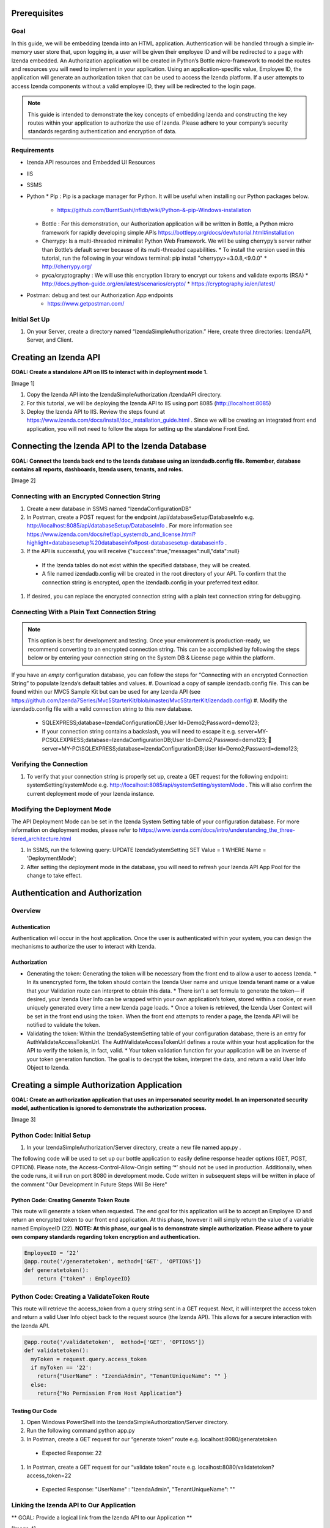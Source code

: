 ******************
Prerequisites
******************

Goal
=====
In this guide, we will be embedding Izenda into an HTML application. Authentication will be handled through a simple in-memory user store that, upon logging in, a user will be given their employee ID and will be redirected to a page with Izenda embedded. 
An Authorization application will be created in Python’s Bottle micro-framework to model the routes and resources you will need to implement in your application. Using an application-specific value, Employee ID, the application will generate an authorization token that can be used to access the Izenda platform. If a user attempts to access Izenda components without a valid employee ID, they will be redirected to the login page. 

.. note::
 This guide is intended to demonstrate the key concepts of embedding Izenda and constructing the key routes within your application to authorize the use of Izenda. Please adhere to your company’s security standards regarding authentication and encryption of data.

Requirements
============
* Izenda API resources and Embedded UI Resources
* IIS
* SSMS
* Python 
  * Pip : Pip is a package manager for Python. It will be useful when installing our Python packages below.
    * https://github.com/BurntSushi/nfldb/wiki/Python-&-pip-Windows-installation 
  * Bottle : For this demonstration, our Authorization application will be written in Bottle, a Python micro framework for rapidly developing simple APIs https://bottlepy.org/docs/dev/tutorial.html#installation
  * Cherrypy: Is a multi-threaded minimalist Python Web Framework. We will be using cherrypy’s server rather than Bottle’s default server because of its multi-threaded capabilities. 
    * To install the version used in this tutorial, run the following in your windows terminal: pip install "cherrypy>=3.0.8,<9.0.0"
    * http://cherrypy.org/
  * pyca/cryptography : We will use this encryption library to encrypt our tokens and validate exports (RSA)
    * http://docs.python-guide.org/en/latest/scenarios/crypto/
    * https://cryptography.io/en/latest/
* Postman: debug and test our Authorization App endpoints
    * https://www.getpostman.com/

Initial Set Up
===============
#. On your Server, create a directory named “IzendaSimpleAuthorization.” Here, create three directories: IzendaAPI, Server, and Client.

***************************
Creating an Izenda API
***************************
**GOAL:  Create a standalone API on IIS to interact with in deployment mode 1.**

[Image 1]

1.	Copy the Izenda API into the IzendaSimpleAuthorization /IzendaAPI directory.
2.	For this tutorial, we will be deploying the Izenda API to IIS using port 8085 (http://localhost:8085)
3.	Deploy the Izenda API to IIS. Review the steps found at https://www.izenda.com/docs/install/doc_installation_guide.html  . Since we will be creating an integrated front end application, you will not need to follow the steps for setting up the standalone Front End.

******************************************************
Connecting the Izenda API to the Izenda Database
******************************************************
**GOAL: Connect the Izenda back end to the Izenda database using an izendadb.config file. Remember, database contains all reports, dashboards, Izenda users, tenants, and roles.**

[Image 2]

Connecting with an Encrypted Connection String
===============================================

#.	Create a new database in SSMS named “IzendaConfigurationDB” 
#.	In Postman, create a POST request for the endpoint /api/databaseSetup/DatabaseInfo  e.g. http://localhost:8085/api/databaseSetup/DatabaseInfo  . For more information see https://www.izenda.com/docs/ref/api_systemdb_and_license.html?highlight=databasesetup%20databaseinfo#post-databasesetup-databaseinfo .
#.	If the API is successful, you will receive {"success":true,"messages":null,"data":null}
  *	If the Izenda tables do not exist within the specified database, they will be created.
  *	A file named izendadb.config will be created in the root directory of your API. To confirm that the connection string is encrypted, open the izendadb.config in your preferred text editor.
#.	If desired, you can replace the encrypted connection string with a plain text connection string for debugging.

Connecting With a Plain Text Connection String
===============================================
.. note::

   This option is best for development and testing. Once your environment is production-ready, we recommend converting to an encrypted connection string. This can be accomplished by following the steps below or by entering your connection string on the System DB & License page within the platform.

If you have an *empty* configuration database, you can follow the steps for “Connecting with an encrypted Connection String” to populate Izenda’s default tables and values.
#.	Download a copy of sample izendadb.config file. This can be found within our MVC5 Sample Kit but can be used for any Izenda API (see https://github.com/Izenda7Series/Mvc5StarterKit/blob/master/Mvc5StarterKit/izendadb.config)
#.	Modify the izendadb.config file with a valid connection string to this new database.
  *	SQLEXPRESS;database=IzendaConfigurationDB;User Id=Demo2;Password=demo123;
  *	If your connection string contains a backslash, you will need to escape it e.g. server=MY-PC\SQLEXPRESS;database=IzendaConfigurationDB;User Id=Demo2;Password=demo123;  server=MY-PC\\SQLEXPRESS;database=IzendaConfigurationDB;User Id=Demo2;Password=demo123;

Verifying the Connection
============================

#.	To verify that your connection string is properly set up, create a GET request for the following endpoint: systemSetting/systemMode e.g. http://localhost:8085/api/systemSetting/systemMode . This will also confirm the current deployment mode of your Izenda instance.

Modifying the Deployment Mode
===============================

The API Deployment Mode can be set in the Izenda System Setting table of your configuration database. For more information on deployment modes, please refer to https://www.izenda.com/docs/intro/understanding_the_three-tiered_architecture.html 

#.	In SSMS, run the following query:  UPDATE IzendaSystemSetting SET Value = 1 WHERE Name = 'DeploymentMode';
#.	After setting the deployment mode in the database, you will need to refresh your Izenda API App Pool for the change to take effect.

************************************
Authentication and Authorization
************************************

Overview
==========
Authentication
----------------

Authentication will occur in the host application. Once the user is authenticated within your system, you can design the mechanisms to authorize the user to interact with Izenda.

Authorization
---------------

* Generating the token: Generating the token will be necessary from the front end to allow a user to access Izenda. 
  * In its unencrypted form, the token should contain the Izenda User name and unique Izenda tenant name or a value that your Validation route can interpret to obtain this data.
  * There isn’t a set formula to generate the token— if desired, your Izenda User Info can be wrapped within your own application’s token, stored within a cookie, or even uniquely generated every time a new Izenda page loads. 
  * Once a token is retrieved, the Izenda User Context will be set in the front end using the token. When the front end attempts to render a page, the Izenda API will be notified to validate the token.
* Validating the token: Within the IzendaSystemSetting table of your configuration database, there is an entry for AuthValidateAccessTokenUrl. The AuthValidateAccessTokenUrl defines a route within your host application for the API to verify the token is, in fact, valid.
  * Your token validation function for your application will be an inverse of your token generation function. The goal is to decrypt the token, interpret the data, and return a valid User Info Object to Izenda.
  
*********************************************
Creating a simple Authorization Application
*********************************************

**GOAL: Create an authorization application that uses an impersonated security model. In an impersonated security model, authentication is ignored to demonstrate the authorization process.**

[Image 3]

Python Code: Initial Setup
============================

#.	In your IzendaSimpleAuthorization/Server directory, create a new file named app.py .

The following code will be used to set up our bottle application to easily define response header options (GET, POST, OPTION). Please note, the Access-Control-Allow-Origin setting ‘*’ should not be used in production. Additionally, when the code runs, it will run on port 8080 in development mode. Code written in subsequent steps will be written in place of the comment "Our Development In Future Steps Will Be Here"


.. code-block:: python
  from bottle import Bottle, request, response, run, HTTPResponse 
  app = Bottle()
  @app.hook('after_request')
  def enable_cors():
      """
      You need to add some headers to each request.
      Don't use the wildcard '*' for Access-Control-Allow-Origin in production.
      """
      response.headers['Access-Control-Allow-Origin'] = '*'
      response.headers['Access-Control-Allow-Methods'] = 'PUT, GET, POST, DELETE, OPTIONS'
      response.headers['Access-Control-Allow-Headers'] = 'Origin, Accept, Content-Type, X-Requested-With, X-CSRF-Token'

      """
      Our Development In Future Steps Will Be Here
      """

  if __name__ == '__main__':
      from optparse import OptionParser
      parser = OptionParser()
      parser.add_option("--host", dest="host", default="localhost",
                        help="hostname or ip address", metavar="host")
      parser.add_option("--port", dest="port", default=8080,
                        help="port number", metavar="port")
      (options, args) = parser.parse_args()
  run(app, host=options.host, port=int(options.port), server='cherrypy', reloader=True)

Python Code: Creating Generate Token Route
-------------------------------------------
This route will generate a token when requested. The end goal for this application will be to accept an Employee ID and return an encrypted token to our front end application. At this phase, however it will simply return the value of a variable named EmployeeID (22). 
**NOTE: At this phase, our goal is to demonstrate simple authorization. Please adhere to your own company standards regarding token encryption and authentication.**

.. code-block:: python

  EmployeeID = ‘22’
  @app.route('/generatetoken', method=['GET', 'OPTIONS'])
  def generatetoken():
      return {"token" : EmployeeID}

Python Code: Creating a ValidateToken Route
==============================================
This route will retrieve the access_token from a query string sent in a GET request. Next, it will interpret the access token and return a valid User Info object back to the request source (the Izenda API). This allows for a secure interaction with the Izenda API.

.. code-block:: python

  @app.route('/validatetoken',  method=['GET', 'OPTIONS'])
  def validatetoken():
    myToken = request.query.access_token
    if myToken == '22':
      return{"UserName" : "IzendaAdmin", "TenantUniqueName": "" }
    else:		
      return{"No Permission From Host Application"}

Testing Our Code
----------------
#. Open Windows PowerShell into the IzendaSimpleAuthorization/Server directory.
#. Run the following command python app.py
#. In Postman, create a GET request for our “generate token” route e.g. localhost:8080/generatetoken
  *	Expected Response: 22
#. In Postman, create a GET request for our “validate token” route e.g. localhost:8080/validatetoken?access_token=22
  * Expected Response: "UserName" : "IzendaAdmin", "TenantUniqueName": ""

Linking the Izenda API to Our Application
===========================================

** GOAL: Provide a logical link from the Izenda API to our Application **

[Image 4]

Now that we have a route to generate tokens for the front end and a route to validate tokens for the Izenda API, we need to provide a logic link to our Application. Since the Izenda API will always have access to the Izenda Configuration database, we will store a URL to our authentication route in the AuthValidateAccessTokenUrl entry in the IzendaSystemSetting table.
#. Recall, our authorization application is running at localhost:8080
#. In SSMS, run the following query:  UPDATE IzendaSystemSetting SET Value = ‘http://localhost:8080/validatetoken’ WHERE Name = ‘AuthValidateAccessTokenUrl’;
#. After setting the AuthValidateAccessTokenUrl in the database, you will need to refresh your Izenda API App Pool for the change to take effect.

Creating a simple front-end
=============================

** GOAL: Create a simple front end application (HTML and JavaScript) that will render Izenda as a single page application. **

[Image 5]

1.	In your file browser, navigate to your ** IzendaSimpleAuthorization/Client ** directory and create a folder named “scripts.” This will contain all of our JavaScript for our front end application.
2.	Within the ** IzendaSimpleAuthorization/Client/scripts ** directory, create a folder named “izenda.” This will hold our front end resources.


Adding the Izenda Resources
----------------------------

1.	Download the Embedded UI resources from our Downloads page. Ensure that the version matches the version of your Izenda API.
2.	Copy the contents of Izenda Embedded UI into the IzendaSimpleAuthorization \Client\scripts\izenda directory.

Creating izenda_integrate.js
-----------------------------
Many of our sample kits contain a file named “izenda integrate” that contains working examples of the numerous rendering options available to render Izenda within your application. For this tutorial, we will be using a preexisting izenda_integrate.js file. Additional render function documentation can be found at https://www.izenda.com/docs/dev/api_frontend_integration.html.

Downloading Izenda Integrate
~~~~~~~~~~~~~~~~~~~~~~~~~~~~~~
1.	Download a copy of izendaintegrate.js from https://github.com/Izenda7Series/Mvc5StarterKit_BE_Standalone/blob/master/Mvc5StarterKit/Scripts/izenda.integrate.js . Save this file as “izenda_integrate.js” into your “scripts” directory. 
2.	Open file in your preferred text editor.
3.	For this tutorial, we will be using the functions DoIzendaConfig, DoRender, and izendaInit

Understanding Izenda Integrate
~~~~~~~~~~~~~~~~~~~~~~~~~~~~~~~

The following are descriptions for the functions we will use for this tutorial.

* **DoIzendaConfig:** A function that will run to set up the defaults for Izenda’s front end components. This includes establishing Izenda route names, the location of your Izenda API, and the location of Izenda’s resources.

* **DoRender:** A function that will interact with your authentication application. This will request a token to be generated. If the request is successful, the success function passed in to the function will run. If the request is unsuccessful, the generic error function written in the script will run.

* **izendaInit:** A function that will render all of Izenda as a single page application. This function stages a “success” function for DoRender. 
  
  * Within the success function, a token is set (retrieved from the authorization application) and the Izenda user context is set according to this value. NOTE: This is the token value used in the validation process.


JavaScript Code: Connecting Our Front End to the Izenda API
~~~~~~~~~~~~~~~~~~~~~~~~~~~~~~~~~~~~~~~~~~~~~~~~~~~~~~~~~~~~~

#.	Locate the “WebApiUrl” in DoIzendaConfig. This will contain a URL to our Izenda API. Recall, our Izenda API is located on port 8085 (http://localhost:8085).
#.	Modify entry:   *"WebApiUrl": “http://localhost:8085/api/”*

JS Code: Connecting Our Front End to Our Application
~~~~~~~~~~~~~~~~~~~~~~~~~~~~~~~~~~~~~~~~~~~~~~~~~~~~~

#.	Locate the “url” in DoRender. This will contain a URL to our Authorization Application. Recall, our Authorization Application is located on port 8080 (http://localhost:8080).
#.	Modify entry:   *url : “http://localhost:8080/generatetoken”*
#.	Save result.

Creating index.html
--------------------
In this Izenda deployment, index.html will contain the necessary format and logic to render Izenda as a single page application. Here, be mindful of the Izenda resources and ensure that they are loaded in the correct order. In your own implementation, you may opt to bundle these resources with your own application’s resources.
* Resource Order
    * izenda/izenda-ui.css
    * izenda/izenda_common.js
    * izenda/izenda_locales.js
    *	izenda/izenda_vendors.js
    *	izenda/izenda_ui.js 
    *	izenda_integrate.js (remember, this is the JavaScript code you will write and maintain for your development)

#.	In your Windows Explorer, navigate to IzendaSimpleAuthorization/Client/ and create a new file named index.html .
#.	Open index.html in a text editor and add the following:

  .. code-block:: html
  
    <!DOCTYPE html>
    <html>
    <!--Resources required within the head of any page rendering an Izenda container-->
    <head>
        <title>HTML Embedded Izenda Example</title>
        <meta http-equiv="Content-Type" content="text/html; charset=UTF-8" />
        <meta http-equiv="X-UA-Compatible" content="IE=edge,chrome=1">
        <meta content='width=device-width, initial-scale=1.0, maximum-scale=1.0, user-scalable=0' name='viewport' />
        <link href="/scripts/izenda/izenda-ui.css?db1ebd9b10aa86f1fd76" rel="stylesheet">
        <script src="https://code.jquery.com/jquery-1.12.4.min.js"
                integrity="sha256-ZosEbRLbNQzLpnKIkEdrPv7lOy9C27hHQ+Xp8a4MxAQ="
                crossorigin="anonymous"></script>
        <style>
            .container {
                width: 100%;
                height: 100vh;
                min-height: 100vh;
            }
        </style>
    </head>
    <!--Resources required within the body of any page rendering an Izenda container-->
    <body>
        <!--Izenda container <div> tag-->
        <div class="container" id="izenda-root"></div>
        <!--On page scripts-->
        <script type="text/javascript" src="/scripts/izenda/izenda_common.js?db1ebd9b10aa86f1fd76"></script>
        <script type="text/javascript" src="/scripts/izenda/izenda_locales.js?db1ebd9b10aa86f1fd76"></script>
        <script type="text/javascript" src="/scripts/izenda/izenda_vendors.js?db1ebd9b10aa86f1fd76"></script>
        <script type="text/javascript" src="/scripts/izenda/izenda_ui.js?db1ebd9b10aa86f1fd76"></script>
        <script src="/scripts/izenda_integrate.js" type="text/javascript"></script>
        <!--Izenda Configraution function and render function-->
        <script type="text/javascript">
           $(window).load(function () {
                DoIzendaConfig();
                izendaInit();
            });
        </script>
    </body>
    </html>

*********************************************
Extending the Authorization Application
*********************************************


Python Code: Adding a Simple User Store
========================================
**GOAL: Remove hard-coded values in our token generation and validation routes.**

#.	In IzendaSimpleAuthorization/Server/app.py, Create an array named “UserStore” this will contain Dictionaries that will represent users within your application. In a production scenario, we recommend creating a structure for your application’s users and to store this information in a secure location (e.g. a database). The following sample has sample information for a user named “Bob.”

  .. code-block:: python
     
     UserStore = [{"EmployeeID":"22","UName":"Bob","Passw": "test123","IzendaName":"IzendaAdmin","IzendaTenant":""}] #Array of User Objects.

#.	Remove global object “EmployeeID.” In the next step, we will “query” our UserStore to find the appropriate information for a given Employee ID.
#.	Create two helper functions— getUserInfo and findUser. “getUserInfo” will return a UserInfo object (a dictionary) that properly formats the Izenda user name and Izenda tenant name for Izenda. “findUser” will return a UserInfo object for a given employee ID.
  .. code-block:: python
  
     def getUserInfo(izendaUserName, izendaTenant): #Returns a  "User Info" dictionary for Izenda
       return {"UserName" : izendaUserName, "TenantUniqueName": izendaTenant}

     def findUser(employeeID): #generates the user info required to authenticate with Izenda based off of an employee ID
      for user in UserStore:
       if user.get("EmployeeID") == employeeID:
        return  getUserInfo(user.get("IzendaName"), user.get("IzendaTenant"))
      return None	

Python Code: Adding Encryption
=================================

**GOAL: Create a more expressive token (includes user name and tenant name) in order to remove hard-coded values in our token validation route. Apply encryption.**

At this phase, an end user will send an “employee_id” in a query string to our token generation route. Given an employee_id, we will create an encrypted token that contains the Izenda User Name and Izenda Tenant Name (a “User Info” object).
NOTE: At this phase, our goal is to demonstrate authorization with token encryption. Please adhere to your own company standards regarding authentication.

1.	Ensure that pyca/cryptography is installed in your environment (to install, run pip cryptography in a new Powershell window)
2.	At the top of your application include the following:
  .. code-block:: python
     
     from cryptography.fernet import Fernet #Used for Token Encryption

3.	For this demonstration, we will use Fernet encryption. Add a global object into your application
  .. code-block:: python
     
     #Set Up Encryption
     key = Fernet.generate_key()
     encryptor = Fernet(key)
4.	Create two helper functions—encrypt and decrypt. These functions will use the Fernet library’s encryption methods and format the data to work well with generate and validate token routes.
  .. code-block:: python
  
     def encrypt(userInfo): #converts userInfo object to string and encrypts it
      token = encryptor.encrypt(str(userInfo))
      return token

     def decrypt(token): #decrypts tokens and converts result to a dictionary
      userInfo = eval(encryptor.decrypt(str(token)))
      return userInfo

5.	Modify our token generation route to include token encryption. Now that we can encrypt our data, our Access Token will contain the username and tenant name rather than passing in a hard-coded “Employee ID” value. The Employee ID value will, instead, be retrieved from our query string. If a particular Employee ID cannot be found, we will raise an exception and return a 400 status code.
  .. code-block:: python
     #Route to Generate Encrypted Token based off of an employeeID. The employee ID will be provided by the host application
     @app.route('/generatetoken', method=['GET', 'OPTIONS'])
     def generatetoken():
      employeeID = request.query.employee_id #Get Employee ID from Query String
      myUserInfo = findUser(employeeID) 
      if myUserInfo is None: #If the user wasn't found
       raise HTTPResponse(output='Invalid Credentials', status=400)
      else:
       return {"token": encrypt(myUserInfo)}
6.	Modify our token validation route to include token decryption. Now that we can decrypt messages, we no longer need to compare the “Employee ID” value in this method.
  
  .. code-block:: python
  
     @app.route('/validatetoken',  method=['GET', 'OPTIONS'])
     def validatetoken():
      token = request.query.access_token
      return decrypt(token)

JavaScript Code: Updating the Front End Application
======================================================
At this point, we have created a way to encrypt a user info object in our token generation route and a way to decrypt the token in our token validation route. This removed our hard-coded user info object in our validation and our hard-coded employee ID in our token generation route. In step 5 of the previous section, we created a mechanism to retrieve the Employee ID from a query string so we will now need to provide a value in our DoRender function of our Izenda Integrate JS file.

1.	Open izenda_integrate.js and locate the url within DoRender.
2.	Modify entry:   *url : “http://localhost:8080/generatetoken?employee_id=22”*
3.	Save result and restart your application pool on IIS.

*********************************************
Adding Simple Authentication
*********************************************

**GOAL: Provide a method to log in to the host application. This will allow us to remove the hard-coded employee_id in our Izenda Integrate file**

[Image 6]

Python Code: Create A Post Route to Log into Host Application
===============================================================

For this demonstration, when a user logs in to the host application, they will receive their Employee ID to access Izenda. 
Create a helper function to find an employee ID

The following function will be used to find an employee ID given a specified username and password.

  .. code-block:: python
  
     def validateLogin(uName, passw): 
      for user in UserStore:
       if user.get("UName") == uName and user.get("Passw") == passw:
        return  user.get("EmployeeID")
      return None	


